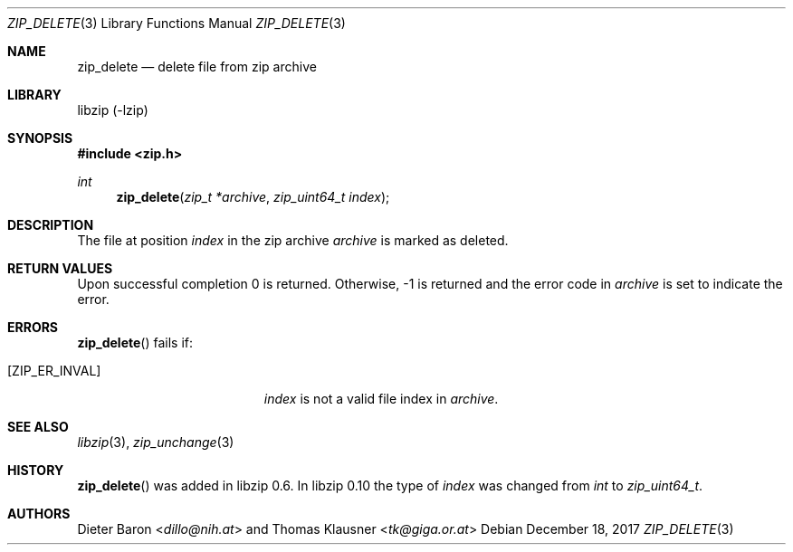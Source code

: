 .\" zip_delete.mdoc -- delete files from zip archive
.\" Copyright (C) 2003-2017 Dieter Baron and Thomas Klausner
.\"
.\" This file is part of libzip, a library to manipulate ZIP archives.
.\" The authors can be contacted at <libzip@nih.at>
.\"
.\" Redistribution and use in source and binary forms, with or without
.\" modification, are permitted provided that the following conditions
.\" are met:
.\" 1. Redistributions of source code must retain the above copyright
.\"    notice, this list of conditions and the following disclaimer.
.\" 2. Redistributions in binary form must reproduce the above copyright
.\"    notice, this list of conditions and the following disclaimer in
.\"    the documentation and/or other materials provided with the
.\"    distribution.
.\" 3. The names of the authors may not be used to endorse or promote
.\"    products derived from this software without specific prior
.\"    written permission.
.\"
.\" THIS SOFTWARE IS PROVIDED BY THE AUTHORS ``AS IS'' AND ANY EXPRESS
.\" OR IMPLIED WARRANTIES, INCLUDING, BUT NOT LIMITED TO, THE IMPLIED
.\" WARRANTIES OF MERCHANTABILITY AND FITNESS FOR A PARTICULAR PURPOSE
.\" ARE DISCLAIMED.  IN NO EVENT SHALL THE AUTHORS BE LIABLE FOR ANY
.\" DIRECT, INDIRECT, INCIDENTAL, SPECIAL, EXEMPLARY, OR CONSEQUENTIAL
.\" DAMAGES (INCLUDING, BUT NOT LIMITED TO, PROCUREMENT OF SUBSTITUTE
.\" GOODS OR SERVICES; LOSS OF USE, DATA, OR PROFITS; OR BUSINESS
.\" INTERRUPTION) HOWEVER CAUSED AND ON ANY THEORY OF LIABILITY, WHETHER
.\" IN CONTRACT, STRICT LIABILITY, OR TORT (INCLUDING NEGLIGENCE OR
.\" OTHERWISE) ARISING IN ANY WAY OUT OF THE USE OF THIS SOFTWARE, EVEN
.\" IF ADVISED OF THE POSSIBILITY OF SUCH DAMAGE.
.\"
.Dd December 18, 2017
.Dt ZIP_DELETE 3
.Os
.Sh NAME
.Nm zip_delete
.Nd delete file from zip archive
.Sh LIBRARY
libzip (-lzip)
.Sh SYNOPSIS
.In zip.h
.Ft int
.Fn zip_delete "zip_t *archive" "zip_uint64_t index"
.Sh DESCRIPTION
The file at position
.Ar index
in the zip archive
.Ar archive
is marked as deleted.
.Sh RETURN VALUES
Upon successful completion 0 is returned.
Otherwise, \-1 is returned and the error code in
.Ar archive
is set to indicate the error.
.Sh ERRORS
.Fn zip_delete
fails if:
.Bl -tag -width Er
.It Bq Er ZIP_ER_INVAL
.Ar index
is not a valid file index in
.Ar archive .
.El
.Sh SEE ALSO
.Xr libzip 3 ,
.Xr zip_unchange 3
.Sh HISTORY
.Fn zip_delete
was added in libzip 0.6.
In libzip 0.10 the type of
.Ar index
was changed from
.Vt int
to
.Vt zip_uint64_t .
.Sh AUTHORS
.An -nosplit
.An Dieter Baron Aq Mt dillo@nih.at
and
.An Thomas Klausner Aq Mt tk@giga.or.at
